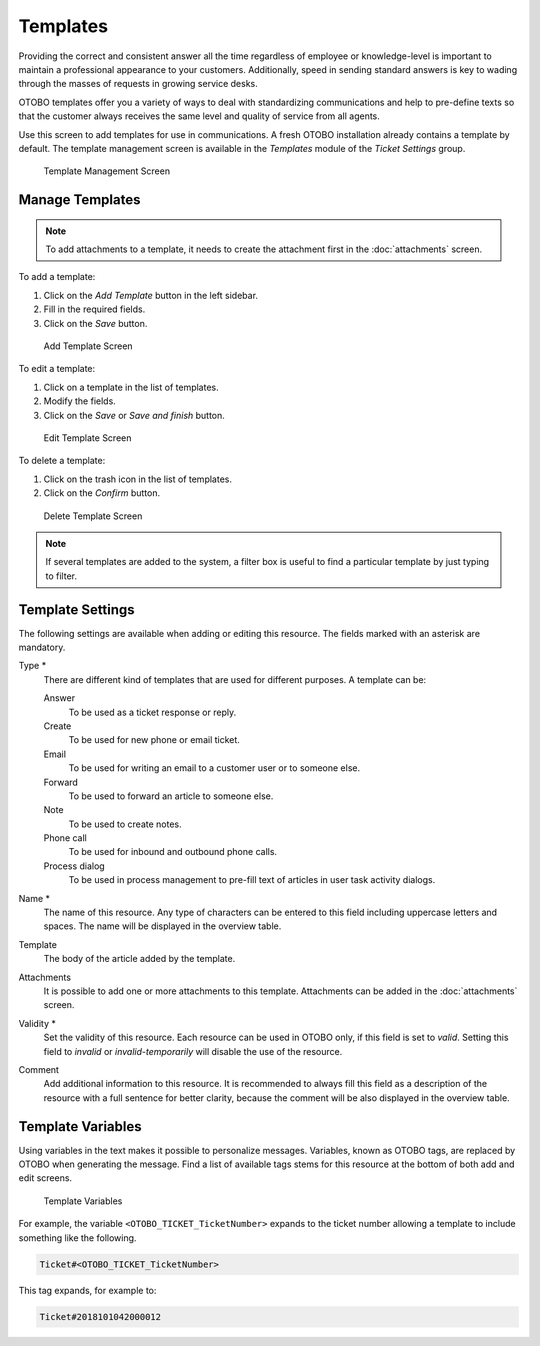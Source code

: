 Templates
=========

Providing the correct and consistent answer all the time regardless of employee or knowledge-level is important to maintain a professional appearance to your customers. Additionally, speed in sending standard answers is key to wading through the masses of requests in growing service desks.

OTOBO templates offer you a variety of ways to deal with standardizing communications and help to pre-define texts so that the customer always receives the same level and quality of service from all agents.

Use this screen to add templates for use in communications. A fresh OTOBO installation already contains a template by default. The template management screen is available in the *Templates* module of the *Ticket Settings* group.

.. figure:: images/template-management.png
   :alt: Template Management Screen

   Template Management Screen


Manage Templates
----------------

.. note::

   To add attachments to a template, it needs to create the attachment first in the :doc:`attachments` screen.

To add a template:

1. Click on the *Add Template* button in the left sidebar.
2. Fill in the required fields.
3. Click on the *Save* button.

.. figure:: images/template-add.png
   :alt: Add Template Screen

   Add Template Screen

To edit a template:

1. Click on a template in the list of templates.
2. Modify the fields.
3. Click on the *Save* or *Save and finish* button.

.. figure:: images/template-edit.png
   :alt: Edit Template Screen

   Edit Template Screen

To delete a template:

1. Click on the trash icon in the list of templates.
2. Click on the *Confirm* button.

.. figure:: images/template-delete.png
   :alt: Delete Template Screen

   Delete Template Screen

.. note::

   If several templates are added to the system, a filter box is useful to find a particular template by just typing to filter.


Template Settings
-----------------

The following settings are available when adding or editing this resource. The fields marked with an asterisk are mandatory.

Type \*
   There are different kind of templates that are used for different purposes. A template can be:

   Answer
      To be used as a ticket response or reply.

   Create
      To be used for new phone or email ticket.

   Email
      To be used for writing an email to a customer user or to someone else.

   Forward
      To be used to forward an article to someone else.

   Note
      To be used to create notes.

   Phone call
      To be used for inbound and outbound phone calls.

   Process dialog
      To be used in process management to pre-fill text of articles in user task activity dialogs.

Name \*
   The name of this resource. Any type of characters can be entered to this field including uppercase letters and spaces. The name will be displayed in the overview table.

Template
   The body of the article added by the template.

Attachments
   It is possible to add one or more attachments to this template. Attachments can be added in the :doc:`attachments` screen.

Validity \*
   Set the validity of this resource. Each resource can be used in OTOBO only, if this field is set to *valid*. Setting this field to *invalid* or *invalid-temporarily* will disable the use of the resource.

Comment
   Add additional information to this resource. It is recommended to always fill this field as a description of the resource with a full sentence for better clarity, because the comment will be also displayed in the overview table.


Template Variables
------------------

Using variables in the text makes it possible to personalize messages. Variables, known as OTOBO tags, are replaced by OTOBO when generating the message. Find a list of available tags stems for this resource at the bottom of both add and edit screens.

.. figure:: images/template-variables.png
   :alt: Template Variables

   Template Variables

For example, the variable ``<OTOBO_TICKET_TicketNumber>`` expands to the ticket number allowing a template to include something like the following.

.. code-block:: text

   Ticket#<OTOBO_TICKET_TicketNumber>

This tag expands, for example to:

.. code-block:: text

   Ticket#2018101042000012
